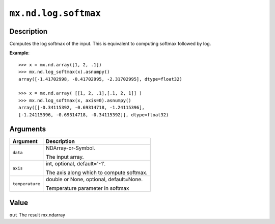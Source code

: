 .. raw:: html



``mx.nd.log.softmax``
==========================================

Description
----------------------

Computes the log softmax of the input.
This is equivalent to computing softmax followed by log.

**Example**::
	 
	 >>> x = mx.nd.array([1, 2, .1])
	 >>> mx.nd.log_softmax(x).asnumpy()
	 array([-1.41702998, -0.41702995, -2.31702995], dtype=float32)
	 
	 >>> x = mx.nd.array( [[1, 2, .1],[.1, 2, 1]] )
	 >>> mx.nd.log_softmax(x, axis=0).asnumpy()
	 array([[-0.34115392, -0.69314718, -1.24115396],
	 [-1.24115396, -0.69314718, -0.34115392]], dtype=float32)
	 
	 
Arguments
------------------

+----------------------------------------+------------------------------------------------------------+
| Argument                               | Description                                                |
+========================================+============================================================+
| ``data``                               | NDArray-or-Symbol.                                         |
|                                        |                                                            |
|                                        | The input array.                                           |
+----------------------------------------+------------------------------------------------------------+
| ``axis``                               | int, optional, default='-1'.                               |
|                                        |                                                            |
|                                        | The axis along which to compute softmax.                   |
+----------------------------------------+------------------------------------------------------------+
| ``temperature``                        | double or None, optional, default=None.                    |
|                                        |                                                            |
|                                        | Temperature parameter in softmax                           |
+----------------------------------------+------------------------------------------------------------+

Value
----------

``out`` The result mx.ndarray



.. disqus::
   :disqus_identifier: mx.nd.log.softmax
